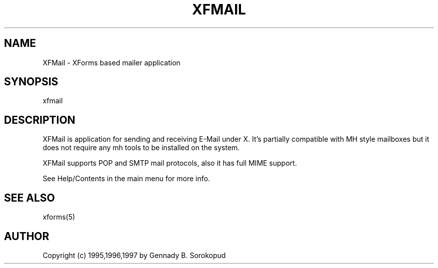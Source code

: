 .\"
.\" $Id: xfmail.1,v 1.4 1997/04/20 12:03:05 gena Exp $
.\"
.\" Man page for XFMail
.\"
.\"
.TH XFMAIL 1L "Apr 1997" "Version 1.1" "XFMail"
.SH NAME
XFMail \- XForms based mailer application
.\"
.\" setup
.de Cr
.ie n (c)
.el \(co
..
.SH SYNOPSIS
.if n xfmail
.if t  \{
.B xfmail
\}
.SH DESCRIPTION
XFMail is application for sending and receiving E-Mail under X.
It's partially compatible with MH style mailboxes but it does not 
require any mh tools to be installed on the system.

XFMail supports POP and SMTP mail protocols, also it has full
MIME support.

See Help/Contents in the main menu for more info.
.SH SEE ALSO
xforms(5)
.SH AUTHOR
Copyright
.Cr
1995,1996,1997 by Gennady B. Sorokopud
